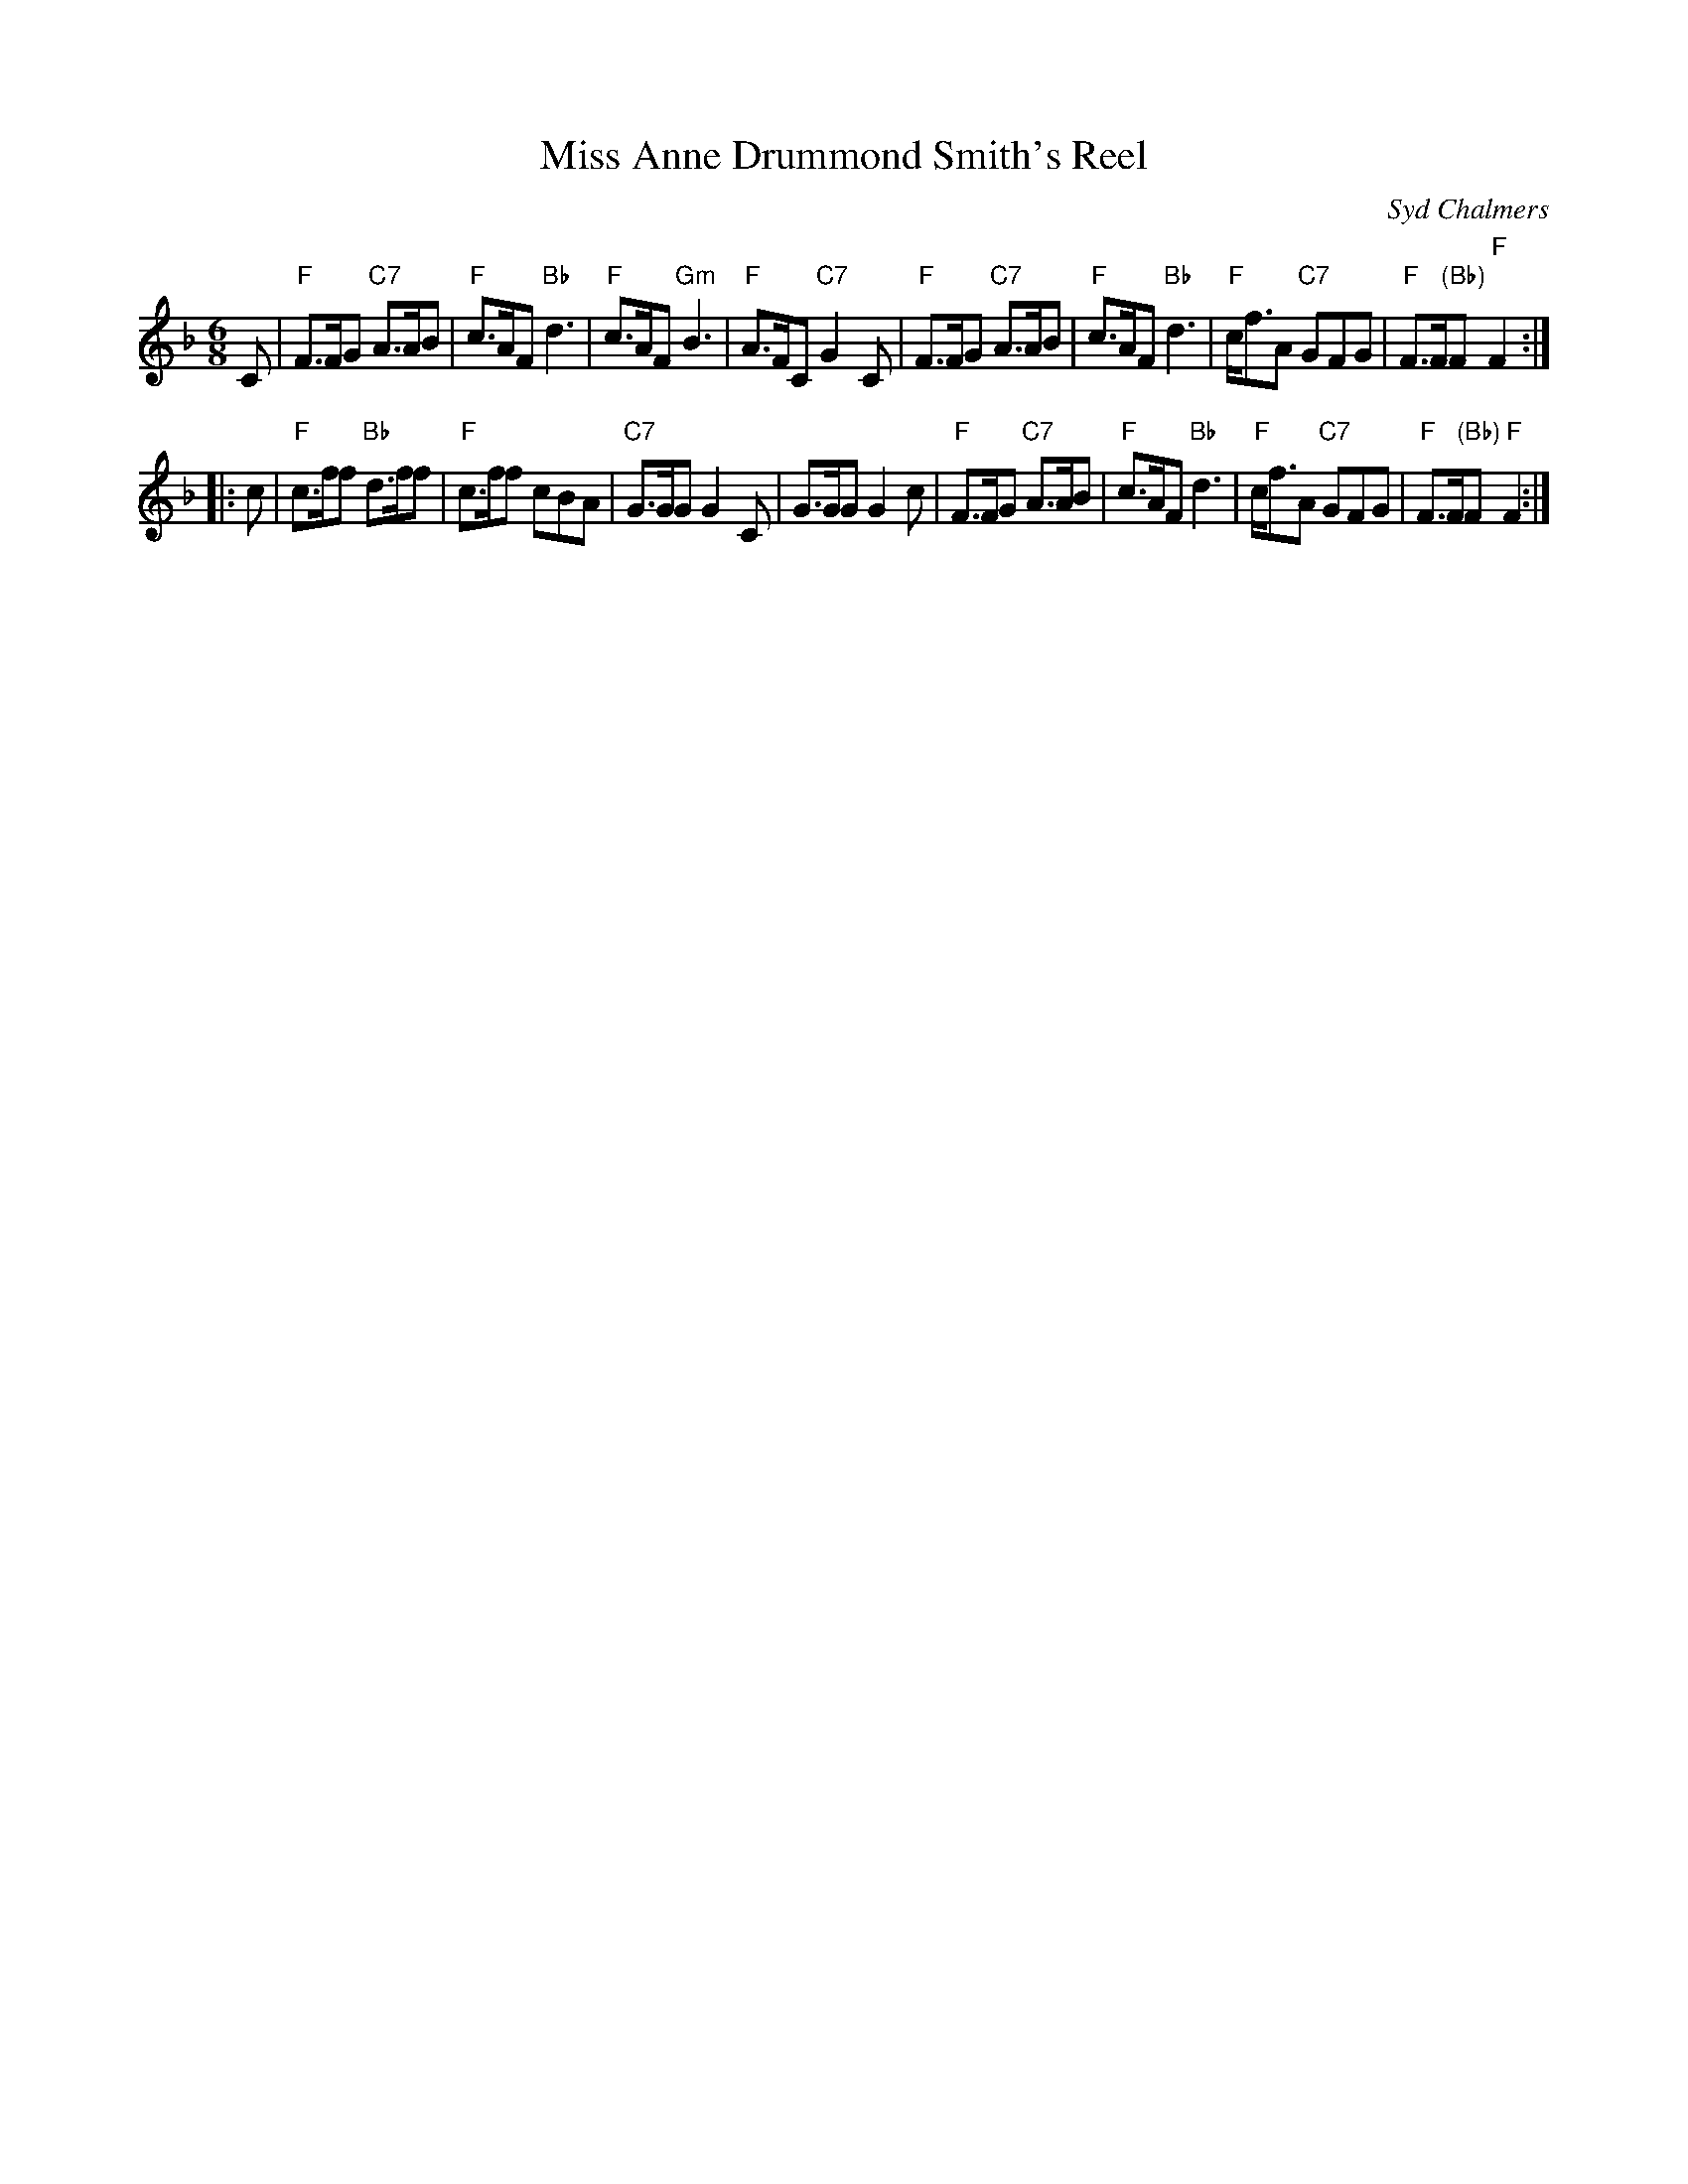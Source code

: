 X: 1
T: Miss Anne Drummond Smith's Reel
C: Syd Chalmers
R: jig
B: RSCDS 17-1(II), 1953
Z: 1997 by John Chambers <jc:trillian.mit.edu>
M: 6/8
L: 1/8
K: F
C \
| "F"F>FG "C7"A>AB | "F"c>AF "Bb"d3 | "F"c>AF "Gm"B3 | "F"A>FC "C7"G2C \
| "F"F>FG "C7"A>AB | "F"c>AF "Bb"d3 | "F"c<fA "C7"GFG | "F"F>F"(Bb)"F "F"F2 :|
|: c \
| "F"c>ff "Bb"d>ff | "F"c>ff cBA | "C7"G>GG G2C | G>GG G2c \
| "F"F>FG "C7"A>AB | "F"c>AF "Bb"d3 | "F"c<fA "C7"GFG | "F"F>F"(Bb)"F "F"F2 :|
